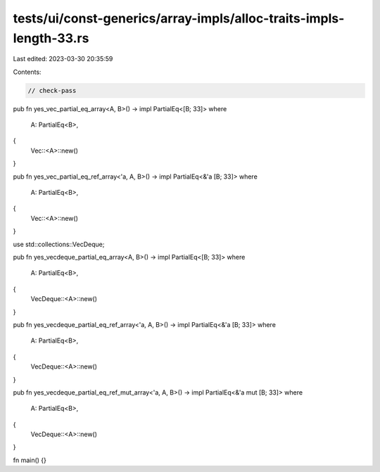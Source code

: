 tests/ui/const-generics/array-impls/alloc-traits-impls-length-33.rs
===================================================================

Last edited: 2023-03-30 20:35:59

Contents:

.. code-block:: rs

    // check-pass

pub fn yes_vec_partial_eq_array<A, B>() -> impl PartialEq<[B; 33]>
where
    A: PartialEq<B>,
{
    Vec::<A>::new()
}

pub fn yes_vec_partial_eq_ref_array<'a, A, B>() -> impl PartialEq<&'a [B; 33]>
where
    A: PartialEq<B>,
{
    Vec::<A>::new()
}

use std::collections::VecDeque;

pub fn yes_vecdeque_partial_eq_array<A, B>() -> impl PartialEq<[B; 33]>
where
    A: PartialEq<B>,
{
    VecDeque::<A>::new()
}

pub fn yes_vecdeque_partial_eq_ref_array<'a, A, B>() -> impl PartialEq<&'a [B; 33]>
where
    A: PartialEq<B>,
{
    VecDeque::<A>::new()
}

pub fn yes_vecdeque_partial_eq_ref_mut_array<'a, A, B>() -> impl PartialEq<&'a mut [B; 33]>
where
    A: PartialEq<B>,
{
    VecDeque::<A>::new()
}

fn main() {}


